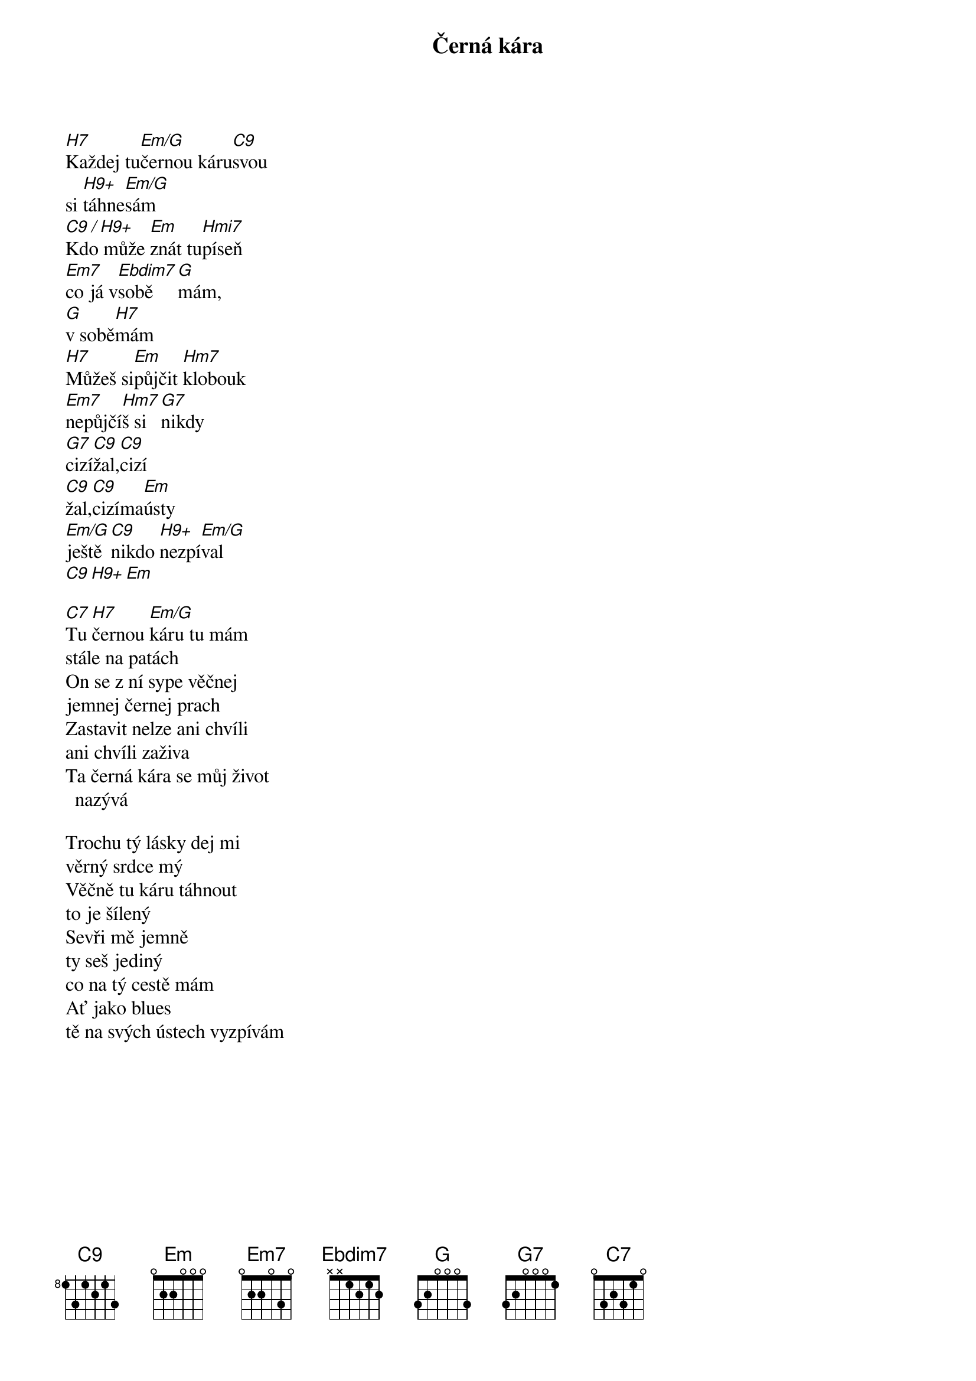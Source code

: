 {title:Černá kára}
{artist:Josef Kainar}
{time: 4/4}
{tempo: 120}

{start_of_verse}
[H7]Každej tu[Em/G]černou káru[C9]svou
si [H9+]táhne[Em/G]sám
[C9 / H9+]Kdo může [Em]znát tu[Hmi7]píseň
[Em7]co já v[Ebdim7]sobě[G]mám,
[G]v sobě[H7]mám
[H7]Můžeš si[Em]půjčit [Hm7]klobouk
[Em7]nepůjčí[Hm7]š si[G7]nikdy
[G7]cizí[C9]žal,[C9]cizí 
[C9]žal,[C9]cizíma[Em]ústy
[Em/G]ještě[C9]nikdo [H9+]nezpí[Em/G]val
[C9][H9+][Em]
{end_of_verse}

{start_of_verse}
[C7]Tu [H7]černou [Em/G]káru tu mám
stále na patách
On se z ní sype věčnej
jemnej černej prach
Zastavit nelze ani chvíli
ani chvíli zaživa
Ta černá kára se můj život nazývá
{end_of_verse}

{start_of_verse}
Trochu tý lásky dej mi
věrný srdce mý
Věčně tu káru táhnout
to je šílený
Sevři mě jemně 
ty seš jediný
co na tý cestě mám
Ať jako blues
tě na svých ústech vyzpívám
{end_of_verse}



{columns: 3}

## my extensions
{render_section_numbers}